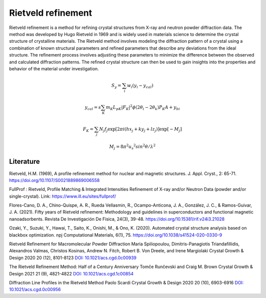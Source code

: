 Rietveld refinement
=======================================

Rietveld refinement is a method for refining crystal structures from X-ray and neutron powder diffraction data. 
The method was developed by Hugo Rietveld in 1969 and is widely used in materials science to determine the 
crystal structure of crystalline materials. The Rietveld method involves modeling the diffraction pattern of a 
crystal using a combination of known structural parameters and refined parameters that describe any deviations
from the ideal structure. The refinement process involves adjusting these parameters to minimize the difference 
between the observed and calculated diffraction patterns. The refined crystal structure can then be used to gain insights 
into the properties and behavior of the material under investigation.



.. math::

    S_y = \sum_i w_i \left( y_i - y_{cal} \right)

    y_{cal} = s \sum_{K} m_K L_{pK} | F_K |^2 \phi (2\theta_i - 2\theta_k) P_K A + y_{bi}

    F_K = \sum_j N_j f_j \exp \left[ 2\pi i (h x_j + k y_j + l z_j) \right] \exp \left[ -M_j \right]

    M_j = 8 \pi^2 u_s ^2 sin^2 \theta / \lambda^2



Literature
----------------

Rietveld, H.M. (1969), A profile refinement method for nuclear and magnetic structures. J. Appl. Cryst., 2: 65-71. https://doi.org/10.1107/S0021889869006558

FullProf : Rietveld, Profile Matching & Integrated Intensities Refinement of X-ray and/or Neutron Data (powder and/or single-crystal). Link: https://www.ill.eu/sites/fullprof/

Flores-Cano, D. A., Chino-Quispe, A. R., Rueda Vellasmin, R., Ocampo-Anticona, J. A., González, J. C., & Ramos-Guivar, J. A. (2021). Fifty years of Rietveld refinement: 
Methodology and guidelines in superconductors and functional magnetic nanoadsorbents. Revista De Investigación De Física, 24(3), 39-48. https://doi.org/10.15381/rif.v24i3.21028

Ozaki, Y., Suzuki, Y., Hawai, T., Saito, K., Onishi, M., & Ono, K. (2020). Automated crystal structure analysis based on blackbox optimization. npj Computational Materials, 6(1), 75. 
https://doi.org/10.1038/s41524-020-0330-9

Rietveld Refinement for Macromolecular Powder Diffraction Maria Spiliopoulou, Dimitris-Panagiotis Triandafillidis, Alexandros Valmas, Christos Kosinas, Andrew N. Fitch, 
Robert B. Von Dreele, and Irene Margiolaki Crystal Growth & Design 2020 20 (12), 8101-8123 `DOI: 10.1021/acs.cgd.0c00939 <https://pubs.acs.org/doi/abs/10.1021/acs.cgd.0c00939>`_

The Rietveld Refinement Method: Half of a Century Anniversary Tomče Runčevski and Craig M. Brown Crystal Growth & Design 2021 21 (9), 4821-4822 `DOI: 10.1021/acs.cgd.1c00854 <https://pubs.acs.org/doi/10.1021/acs.cgd.1c00854>`_

Diffraction Line Profiles in the Rietveld Method Paolo Scardi Crystal Growth & Design 2020 20 (10), 6903-6916 `DOI: 10.1021/acs.cgd.0c00956 <https://pubs.acs.org/doi/full/10.1021/acs.cgd.0c00956>`_